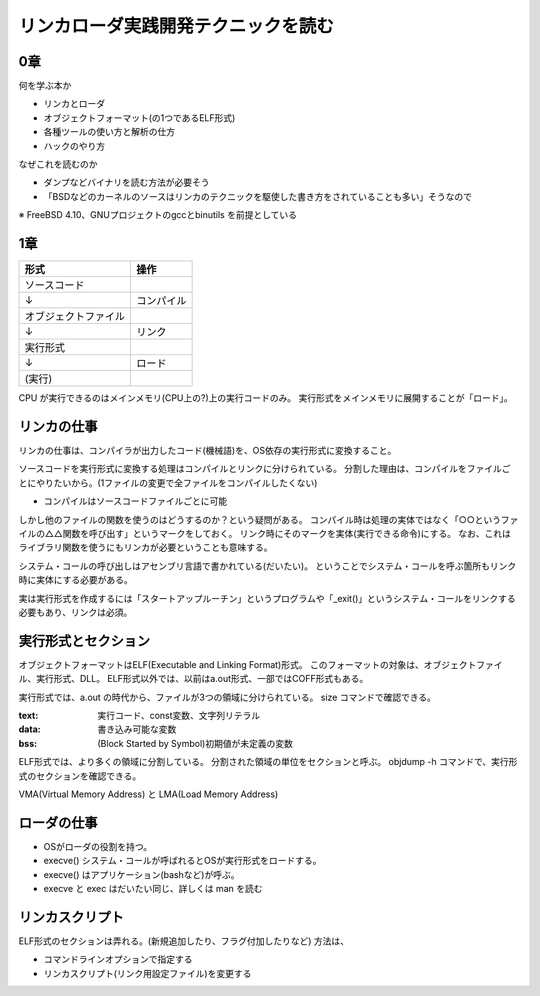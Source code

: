 ####################################
リンカローダ実践開発テクニックを読む
####################################

0章
===

何を学ぶ本か

- リンカとローダ
- オブジェクトフォーマット(の1つであるELF形式)
- 各種ツールの使い方と解析の仕方
- ハックのやり方

なぜこれを読むのか

- ダンプなどバイナリを読む方法が必要そう
- 「BSDなどのカーネルのソースはリンカのテクニックを駆使した書き方をされていることも多い」そうなので

※ FreeBSD 4.10、GNUプロジェクトのgccとbinutils を前提としている

1章
===

.. list-table::
   :header-rows: 1

   * - 形式
     - 操作
   * - ソースコード
     - 
   * - ↓
     - コンパイル
   * - オブジェクトファイル
     - 
   * - ↓
     - リンク
   * - 実行形式
     -
   * - ↓
     - ロード
   * - (実行)
     - 

CPU が実行できるのはメインメモリ(CPU上の?)上の実行コードのみ。
実行形式をメインメモリに展開することが「ロード」。

リンカの仕事
============

リンカの仕事は、コンパイラが出力したコード(機械語)を、OS依存の実行形式に変換すること。

ソースコードを実行形式に変換する処理はコンパイルとリンクに分けられている。
分割した理由は、コンパイルをファイルごとにやりたいから。(1ファイルの変更で全ファイルをコンパイルしたくない)

- コンパイルはソースコードファイルごとに可能

しかし他のファイルの関数を使うのはどうするのか？という疑問がある。
コンパイル時は処理の実体ではなく「○○というファイルの△△関数を呼び出す」というマークをしておく。
リンク時にそのマークを実体(実行できる命令)にする。
なお、これはライブラリ関数を使うにもリンカが必要ということも意味する。

システム・コールの呼び出しはアセンブリ言語で書かれている(だいたい)。
ということでシステム・コールを呼ぶ箇所もリンク時に実体にする必要がある。

実は実行形式を作成するには「スタートアップルーチン」というプログラムや「_exit()」というシステム・コールをリンクする必要もあり、リンクは必須。

実行形式とセクション
====================

オブジェクトフォーマットはELF(Executable and Linking Format)形式。
このフォーマットの対象は、オブジェクトファイル、実行形式、DLL。
ELF形式以外では、以前はa.out形式、一部ではCOFF形式もある。

実行形式では、a.out の時代から、ファイルが3つの領域に分けられている。
size コマンドで確認できる。

:text: 実行コード、const変数、文字列リテラル
:data: 書き込み可能な変数
:bss: (Block Started by Symbol)初期値が未定義の変数

ELF形式では、より多くの領域に分割している。
分割された領域の単位をセクションと呼ぶ。
objdump -h コマンドで、実行形式のセクションを確認できる。


VMA(Virtual Memory Address) と LMA(Load Memory Address) 

ローダの仕事
============

- OSがローダの役割を持つ。
- execve() システム・コールが呼ばれるとOSが実行形式をロードする。
- execve() はアプリケーション(bashなど)が呼ぶ。

- execve と exec はだいたい同じ、詳しくは man を読む

リンカスクリプト
================

ELF形式のセクションは弄れる。(新規追加したり、フラグ付加したりなど)
方法は、

- コマンドラインオプションで指定する
- リンカスクリプト(リンク用設定ファイル)を変更する

